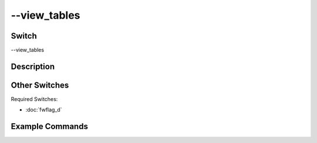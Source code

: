 .. _fwflag_view_tables:
=============
--view_tables
=============
Switch
======

--view_tables 

Description
===========



Other Switches
==============

Required Switches:

* :doc:`fwflag_d`

Example Commands
================



